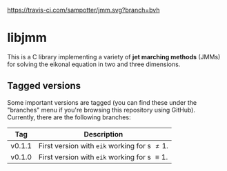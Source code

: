 #+CAPTION: Build status
[[https://travis-ci.com/github/sampotter/jmm][https://travis-ci.com/sampotter/jmm.svg?branch=bvh]]

* libjmm

  This is a C library implementing a variety of *jet marching methods*
  (JMMs) for solving the eikonal equation in two and three dimensions.

** Tagged versions

   Some important versions are tagged (you can find these under the
   "branches" menu if you're browsing this repository using
   GitHub). Currently, there are the following branches:

   | Tag    | Description                                    |
   |--------+------------------------------------------------|
   | v0.1.1 | First version with ~eik~ working for s \neq 1.   |
   | v0.1.0 | First version with ~eik~ working for s \equiv 1. |
